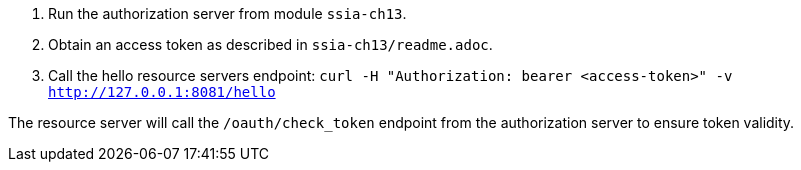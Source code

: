 
1. Run the authorization server from module `ssia-ch13`.

2. Obtain an access token as described in `ssia-ch13/readme.adoc`.

3. Call the hello resource servers endpoint:
`curl -H "Authorization: bearer <access-token>" -v http://127.0.0.1:8081/hello`

The resource server will call the `/oauth/check_token` endpoint from the authorization server
to ensure token validity.


